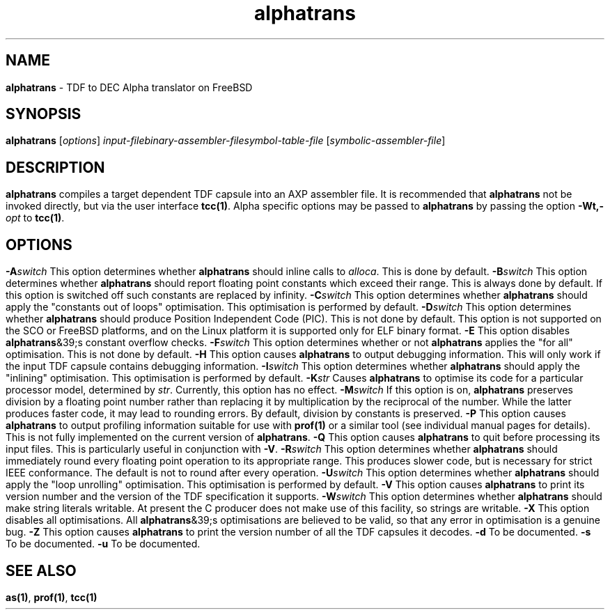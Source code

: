 .\" Copyright (c) 2002-2004 The TenDRA Project <http://www.ten15.org/> 
.\" All rights reserved. 
.\"  
.\" Redistribution and use in source and binary forms, with or without 
.\" modification, are permitted provided that the following conditions 
.\" are met: 
.\" 1. Redistributions of source code must retain the above copyright 
.\"    notice, this list of conditions and the following disclaimer. 
.\" 2. Redistributions in binary form must reproduce the above copyright 
.\"    notice, this list of conditions and the following disclaimer in the 
.\"    documentation and/or other materials provided with the distribution. 
.\"  
.\" THIS SOFTWARE IS PROVIDED BY THE AUTHOR AND CONTRIBUTORS ``AS IS'' AND 
.\" ANY EXPRESS OR IMPLIED WARRANTIES, INCLUDING, BUT NOT LIMITED TO, THE 
.\" IMPLIED WARRANTIES OF MERCHANTABILITY AND FITNESS FOR A PARTICULAR PURPOSE 
.\" ARE DISCLAIMED.  IN NO EVENT SHALL THE AUTHOR OR CONTRIBUTORS BE LIABLE 
.\" FOR ANY DIRECT, INDIRECT, INCIDENTAL, SPECIAL, EXEMPLARY, OR CONSEQUENTIAL 
.\" DAMAGES (INCLUDING, BUT NOT LIMITED TO, PROCUREMENT OF SUBSTITUTE GOODS 
.\" OR SERVICES; LOSS OF USE, DATA, OR PROFITS; OR BUSINESS INTERRUPTION) 
.\" HOWEVER CAUSED AND ON ANY THEORY OF LIABILITY, WHETHER IN CONTRACT, STRICT 
.\" LIABILITY, OR TORT (INCLUDING NEGLIGENCE OR OTHERWISE) ARISING IN ANY WAY 
.\" OUT OF THE USE OF THIS SOFTWARE, EVEN IF ADVISED OF THE POSSIBILITY OF 
.\" SUCH DAMAGE. 
.\" 
.\" $TenDRA$ 
.\" 
.TH "alphatrans" "1" "Sun 08 Aug 2004, 19:59" "alphatrans @PROGRAM_VERSION@" "TenDRA @TENDRA_VERSION@" 
.SH "NAME" 
.PP 
\fBalphatrans\fP - TDF to DEC Alpha translator on FreeBSD
.SH "SYNOPSIS"
.PP
\fBalphatrans\fP [\fIoptions\fP] \fIinput-filebinary-assembler-filesymbol-table-file\fP  [\fIsymbolic-assembler-file\fP] 
.SH "DESCRIPTION"
.PP
\fBalphatrans\fP compiles a target dependent TDF capsule
into an AXP assembler file\&.
.PP
It is recommended that \fBalphatrans\fP not be invoked
directly, but via the user interface \fBtcc\fP\fB(1)\fP\&. Alpha specific options
may be passed to \fBalphatrans\fP by passing the option
\fB-Wt,-\fP\fIopt\fP to
\fBtcc\fP\fB(1)\fP\&.
.SH "OPTIONS"
.IP "\fB-A\fP\fIswitch\fP" 5
This option determines whether \fBalphatrans\fP should
inline calls to \fIalloca\fP\&. This is done by
default\&.
.IP "\fB-B\fP\fIswitch\fP" 5
This option determines whether \fBalphatrans\fP should
report floating point constants which exceed their range\&. This is
always done by default\&. If this option is switched off such constants
are replaced by infinity\&.
.IP "\fB-C\fP\fIswitch\fP" 5
This option determines whether \fBalphatrans\fP should
apply the "constants out of loops" optimisation\&. This optimisation is
performed by default\&.
.IP "\fB-D\fP\fIswitch\fP" 5
This option determines whether \fBalphatrans\fP should
produce Position Independent Code (PIC)\&. This is not done by default\&.
This option is not supported on the SCO or FreeBSD platforms, and on
the Linux platform it is supported only for ELF binary format\&.
.IP "\fB-E\fP" 5
This option disables \fBalphatrans\fP&39;s constant
overflow checks\&.
.IP "\fB-F\fP\fIswitch\fP" 5
This option determines whether or not
\fBalphatrans\fP applies the "for all" optimisation\&. This
is not done by default\&.
.IP "\fB-H\fP" 5
This option causes \fBalphatrans\fP to output
debugging information\&. This will only work if the input TDF capsule
contains debugging information\&.
.IP "\fB-I\fP\fIswitch\fP" 5
This option determines whether \fBalphatrans\fP should
apply the "inlining" optimisation\&. This optimisation is performed by
default\&.
.IP "\fB-K\fP\fIstr\fP" 5
Causes \fBalphatrans\fP to optimise its code
for a particular processor model, determined by
\fIstr\fP\&. Currently, this option has no
effect\&.
.IP "\fB-M\fP\fIswitch\fP" 5
If this option is on, \fBalphatrans\fP preserves
division by a floating point number rather than replacing it by
multiplication by the reciprocal of the number\&. While the latter
produces faster code, it may lead to rounding errors\&. By default,
division by constants is preserved\&.
.IP "\fB-P\fP" 5
This option causes \fBalphatrans\fP to output
profiling information suitable for use with \fBprof\fP\fB(1)\fP or a
similar tool (see individual manual pages for details)\&. This is not
fully implemented on the current version of
\fBalphatrans\fP\&.
.IP "\fB-Q\fP" 5
This option causes \fBalphatrans\fP to quit before
processing its input files\&. This is particularly useful in conjunction
with \fB-V\fP\&.
.IP "\fB-R\fP\fIswitch\fP" 5
This option determines whether \fBalphatrans\fP should
immediately round every floating point operation to its appropriate
range\&. This produces slower code, but is necessary for strict IEEE
conformance\&. The default is not to round after every operation\&.
.IP "\fB-U\fP\fIswitch\fP" 5
This option determines whether \fBalphatrans\fP should
apply the "loop unrolling" optimisation\&. This optimisation is performed
by default\&.
.IP "\fB-V\fP" 5
This option causes \fBalphatrans\fP to print its
version number and the version of the TDF specification it
supports\&.
.IP "\fB-W\fP\fIswitch\fP" 5
This option determines whether \fBalphatrans\fP should
make string literals writable\&. At present the C producer does not make
use of this facility, so strings are writable\&.
.IP "\fB-X\fP" 5
This option disables all optimisations\&. All
\fBalphatrans\fP&39;s optimisations are believed to be valid,
so that any error in optimisation is a genuine bug\&.
.IP "\fB-Z\fP" 5
This option causes \fBalphatrans\fP to print the
version number of all the TDF capsules it decodes\&.
.IP "\fB-d\fP" 5
To be documented\&.
.IP "\fB-s\fP" 5
To be documented\&.
.IP "\fB-u\fP" 5
To be documented\&.
.SH "SEE ALSO"
.PP
\fBas\fP\fB(1)\fP, \fBprof\fP\fB(1)\fP, \fBtcc\fP\fB(1)\fP
...\" created by instant / docbook-to-man, Sun 08 Aug 2004, 19:59
